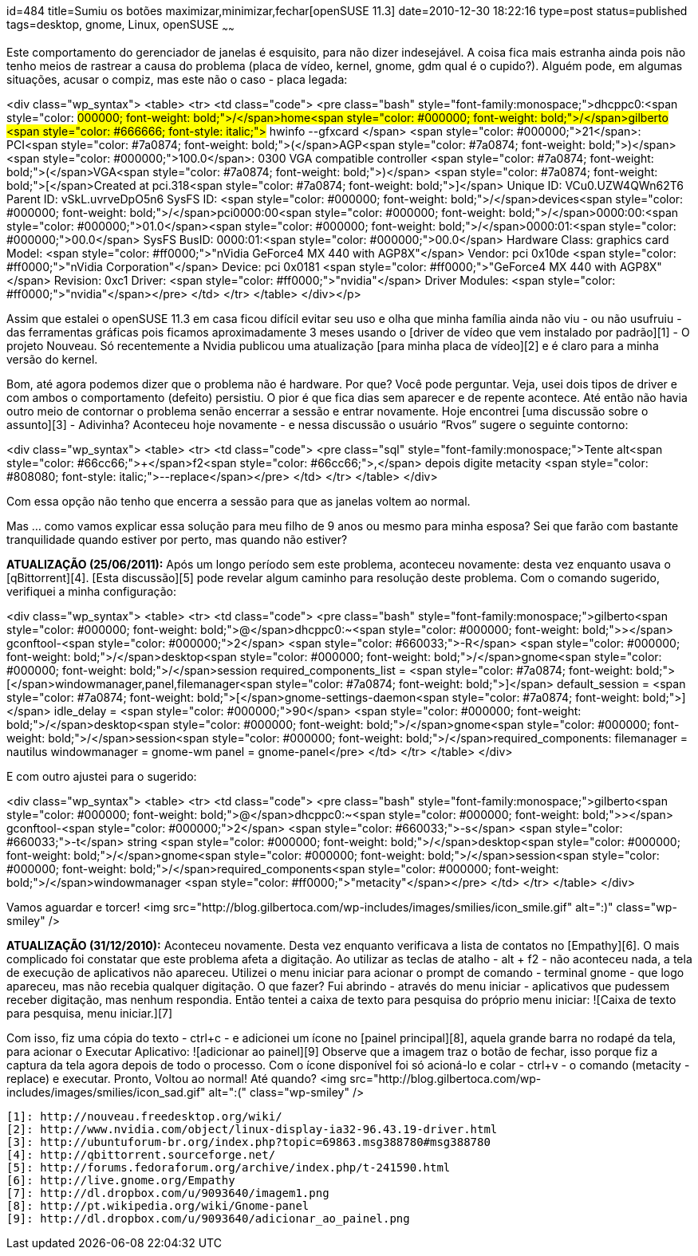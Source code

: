 id=484
title=Sumiu os botões maximizar,minimizar,fechar[openSUSE 11.3] 
date=2010-12-30 18:22:16
type=post
status=published
tags=desktop,  gnome, Linux, openSUSE
~~~~~~


Este comportamento do gerenciador de janelas é esquisito, para não dizer indesejável. A coisa fica mais estranha ainda pois não tenho meios de rastrear a causa do problema (placa de vídeo, kernel, gnome, gdm qual é o cupido?). Alguém pode, em algumas situações, acusar o compiz, mas este não o caso - placa legada:

<div class="wp_syntax">
  <table>
    <tr>
      <td class="code">
        <pre class="bash" style="font-family:monospace;">dhcppc0:<span style="color: #000000; font-weight: bold;">/</span>home<span style="color: #000000; font-weight: bold;">/</span>gilberto <span style="color: #666666; font-style: italic;"># hwinfo --gfxcard </span>
<span style="color: #000000;">21</span>: PCI<span style="color: #7a0874; font-weight: bold;">&#40;</span>AGP<span style="color: #7a0874; font-weight: bold;">&#41;</span> <span style="color: #000000;">100.0</span>: 0300 VGA compatible controller <span style="color: #7a0874; font-weight: bold;">&#40;</span>VGA<span style="color: #7a0874; font-weight: bold;">&#41;</span>        
  <span style="color: #7a0874; font-weight: bold;">&#91;</span>Created at pci.318<span style="color: #7a0874; font-weight: bold;">&#93;</span>
  Unique ID: VCu0.UZW4QWn62T6
  Parent ID: vSkL.uvrveDpO5n6
  SysFS ID: <span style="color: #000000; font-weight: bold;">/</span>devices<span style="color: #000000; font-weight: bold;">/</span>pci0000:00<span style="color: #000000; font-weight: bold;">/</span>0000:00:<span style="color: #000000;">01.0</span><span style="color: #000000; font-weight: bold;">/</span>0000:01:<span style="color: #000000;">00.0</span>
  SysFS BusID: 0000:01:<span style="color: #000000;">00.0</span>
  Hardware Class: graphics card
  Model: <span style="color: #ff0000;">"nVidia GeForce4 MX 440 with AGP8X"</span>
  Vendor: pci 0x10de <span style="color: #ff0000;">"nVidia Corporation"</span>
  Device: pci 0x0181 <span style="color: #ff0000;">"GeForce4 MX 440 with AGP8X"</span>
  Revision: 0xc1
  Driver: <span style="color: #ff0000;">"nvidia"</span>
  Driver Modules: <span style="color: #ff0000;">"nvidia"</span></pre>
      </td>
    </tr>
  </table>
</div></p> 

Assim que estalei o openSUSE 11.3 em casa ficou difícil evitar seu uso e olha que minha família ainda não viu - ou não usufruiu - das ferramentas gráficas pois ficamos aproximadamente 3 meses usando o [driver de vídeo que vem instalado por padrão][1] - O projeto Nouveau. Só recentemente a Nvidia publicou uma atualização [para minha placa de vídeo][2] e é claro para a minha versão do kernel. 

Bom, até agora podemos dizer que o problema não é hardware. Por que? Você pode perguntar. Veja, usei dois tipos de driver e com ambos o comportamento (defeito) persistiu. O pior é que fica dias sem aparecer e de repente acontece. Até então não havia outro meio de contornar o problema senão encerrar a sessão e entrar novamente. Hoje encontrei [uma discussão sobre o assunto][3] - Adivinha? Aconteceu hoje novamente - e nessa discussão o usuário “Rvos” sugere o seguinte contorno:

<div class="wp_syntax">
  <table>
    <tr>
      <td class="code">
        <pre class="sql" style="font-family:monospace;">Tente alt<span style="color: #66cc66;">+</span>f2<span style="color: #66cc66;">,</span> depois digite metacity <span style="color: #808080; font-style: italic;">--replace</span></pre>
      </td>
    </tr>
  </table>
</div>

Com essa opção não tenho que encerra a sessão para que as janelas voltem ao normal. 

Mas ... como vamos explicar essa solução para meu filho de 9 anos ou mesmo para minha esposa?  
Sei que farão com bastante tranquilidade quando estiver por perto, mas quando não estiver? 

**ATUALIZAÇÃO (25/06/2011):**  
Após um longo período sem este problema, aconteceu novamente: desta vez enquanto usava o [qBittorrent][4].  
[Esta discussão][5] pode revelar algum caminho para resolução deste problema. Com o comando sugerido, verifiquei a minha configuração:

<div class="wp_syntax">
  <table>
    <tr>
      <td class="code">
        <pre class="bash" style="font-family:monospace;">gilberto<span style="color: #000000; font-weight: bold;">@</span>dhcppc0:~<span style="color: #000000; font-weight: bold;">&gt;</span> gconftool-<span style="color: #000000;">2</span> <span style="color: #660033;">-R</span> <span style="color: #000000; font-weight: bold;">/</span>desktop<span style="color: #000000; font-weight: bold;">/</span>gnome<span style="color: #000000; font-weight: bold;">/</span>session
 required_components_list = <span style="color: #7a0874; font-weight: bold;">&#91;</span>windowmanager,panel,filemanager<span style="color: #7a0874; font-weight: bold;">&#93;</span>
 default_session = <span style="color: #7a0874; font-weight: bold;">&#91;</span>gnome-settings-daemon<span style="color: #7a0874; font-weight: bold;">&#93;</span>
 idle_delay = <span style="color: #000000;">90</span>
 <span style="color: #000000; font-weight: bold;">/</span>desktop<span style="color: #000000; font-weight: bold;">/</span>gnome<span style="color: #000000; font-weight: bold;">/</span>session<span style="color: #000000; font-weight: bold;">/</span>required_components:
  filemanager = nautilus
  windowmanager = gnome-wm
  panel = gnome-panel</pre>
      </td>
    </tr>
  </table>
</div>

E com outro ajustei para o sugerido:

<div class="wp_syntax">
  <table>
    <tr>
      <td class="code">
        <pre class="bash" style="font-family:monospace;">gilberto<span style="color: #000000; font-weight: bold;">@</span>dhcppc0:~<span style="color: #000000; font-weight: bold;">&gt;</span> gconftool-<span style="color: #000000;">2</span> <span style="color: #660033;">-s</span> <span style="color: #660033;">-t</span> string <span style="color: #000000; font-weight: bold;">/</span>desktop<span style="color: #000000; font-weight: bold;">/</span>gnome<span style="color: #000000; font-weight: bold;">/</span>session<span style="color: #000000; font-weight: bold;">/</span>required_components<span style="color: #000000; font-weight: bold;">/</span>windowmanager <span style="color: #ff0000;">"metacity"</span></pre>
      </td>
    </tr>
  </table>
</div>

Vamos aguardar e torcer! <img src="http://blog.gilbertoca.com/wp-includes/images/smilies/icon_smile.gif" alt=":)" class="wp-smiley" /> 

**ATUALIZAÇÃO (31/12/2010):**  
Aconteceu novamente. Desta vez enquanto verificava a lista de contatos no [Empathy][6]. O mais complicado foi constatar que este problema afeta a digitação. Ao utilizar as teclas de atalho - alt + f2 - não aconteceu nada, a tela de execução de aplicativos não apareceu. Utilizei o menu iniciar para acionar o prompt de comando - terminal gnome - que logo apareceu, mas não recebia qualquer digitação. O que fazer? Fui abrindo - através do menu iniciar - aplicativos que pudessem receber digitação, mas nenhum respondia. Então tentei a caixa de texto para pesquisa do próprio menu iniciar:  
![Caixa de texto para pesquisa, menu iniciar.][7] 

Com isso, fiz uma cópia do texto - ctrl+c - e adicionei um ícone no [painel principal][8], aquela grande barra no rodapé da tela, para acionar o Executar Aplicativo:  
![adicionar ao painel][9]  
Observe que a imagem traz o botão de fechar, isso porque fiz a captura da tela agora depois de todo o processo. Com o ícone disponível foi só acioná-lo e colar - ctrl+v - o comando (metacity -replace) e executar. Pronto, Voltou ao normal! Até quando? <img src="http://blog.gilbertoca.com/wp-includes/images/smilies/icon_sad.gif" alt=":(" class="wp-smiley" />



 [1]: http://nouveau.freedesktop.org/wiki/
 [2]: http://www.nvidia.com/object/linux-display-ia32-96.43.19-driver.html
 [3]: http://ubuntuforum-br.org/index.php?topic=69863.msg388780#msg388780
 [4]: http://qbittorrent.sourceforge.net/
 [5]: http://forums.fedoraforum.org/archive/index.php/t-241590.html
 [6]: http://live.gnome.org/Empathy
 [7]: http://dl.dropbox.com/u/9093640/imagem1.png
 [8]: http://pt.wikipedia.org/wiki/Gnome-panel
 [9]: http://dl.dropbox.com/u/9093640/adicionar_ao_painel.png
